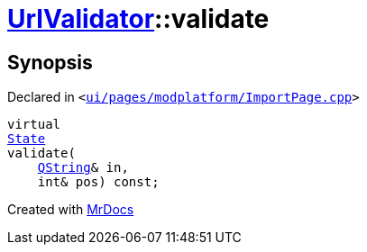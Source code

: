 [#UrlValidator-validate]
= xref:UrlValidator.adoc[UrlValidator]::validate
:relfileprefix: ../
:mrdocs:


== Synopsis

Declared in `&lt;https://github.com/PrismLauncher/PrismLauncher/blob/develop/launcher/ui/pages/modplatform/ImportPage.cpp#L61[ui&sol;pages&sol;modplatform&sol;ImportPage&period;cpp]&gt;`

[source,cpp,subs="verbatim,replacements,macros,-callouts"]
----
virtual
xref:QValidator/State.adoc[State]
validate(
    xref:QString.adoc[QString]& in,
    int& pos) const;
----



[.small]#Created with https://www.mrdocs.com[MrDocs]#

